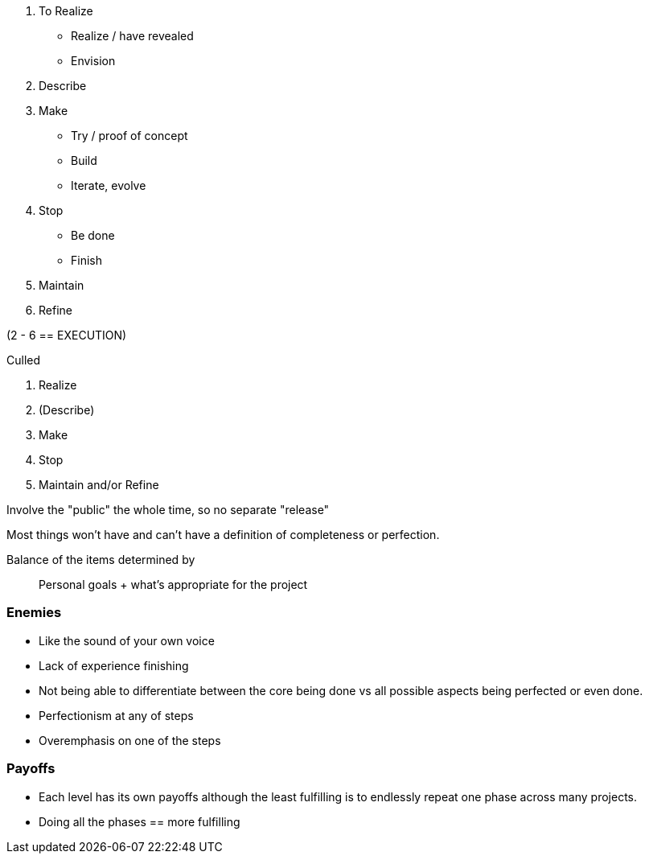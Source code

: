


1. To Realize
  - Realize / have revealed
  - Envision
2. Describe
3. Make
  - Try / proof of concept
  - Build
  - Iterate, evolve
4. Stop
  - Be done
  - Finish
5. Maintain
6. Refine

(2 - 6 == EXECUTION)

.Culled
 1. Realize
 2. (Describe)
 3. Make
 4. Stop
 5. Maintain and/or Refine

Involve the "public" the whole time, so no separate "release"

Most things won't have and can't have a definition of completeness or
perfection.

Balance of the items determined by::
  Personal goals + what's appropriate for the project

=== Enemies
 - Like the sound of your own voice
 - Lack of experience finishing
 - Not being able to differentiate between the core being done vs all possible
   aspects being perfected or even done.
 - Perfectionism at any of steps
 - Overemphasis on one of the steps

=== Payoffs
 - Each level has its own payoffs although the least fulfilling is to endlessly
   repeat one phase across many projects.
 - Doing all the phases == more fulfilling
 
